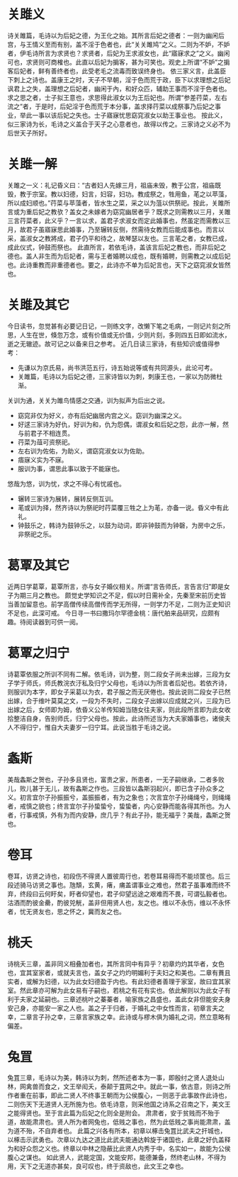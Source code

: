 * 关雎义

诗关雎篇，毛诗以为后妃之德，为王化之始。其所言后妃之德者：一则为幽闲后宫，与王情义至而有别，盖不淫于色者也，此“关关雎鸠”之义。二则为不妒，不妒者，伊毛诗所言为求贤也？求贤者，后妃为王求淑女也，此“寤寐求之”之义。幽闲可也，求贤则可商榷也。此直以后妃为掮客，甚为可笑也。观史上所谓“不妒”之掮客后妃者，鲜有善终者也，此受老毛之流毒而致误终身也。
依三家义言，此盖臣下刺上之诗也。盖康王之时，天子不早朝，淫于色而荒于政，臣下以求理想之后妃讽君上之失，盖理想之后妃者，幽闲于內，和好众匹，辅助王事而不淫于色者也。求之思之者，士子拟王意也，求思得此淑女以为王后妃也。所谓“参差荇菜，左右流之”者，于是时，后妃淫于色而荒于本分事，盖求择荇菜以成祭事乃后妃之事业，举此一事以该后妃之失也。士子寤寐忧思窈窕淑女以助王事业也。
按此义，似三家诗为长，毛诗之义盖合于天子之心意者也，故得以传之。三家诗之义必不为后世天子所好。

* 关雎一解

关雎之一义：礼记昏义曰：“古者妇人先嫁三月，祖庙未毁，教于公宫，祖庙既毁，教于宗室。教以妇德，妇言，妇容，妇功。教成祭之，牲用鱼，芼之以苹藻，所以成妇顺也。”荇菜与苹藻者，皆水生之菜，采之以为菹以供祭祀。按此，关雎所言或为重后妃之教欤？盖女之未嫁者为窈窕幽居者乎？既求之则需教以三月，关雎三言荇菜者，此义乎？一言以求，盖君子求淑女而定此婚事也，然虽定而需教以三月，故君子虽寤寐思此婚事，乃至辗转反侧，然需待女教而后能成事也。而言以采，盖淑女之教將成，君子仍平和待之，故琴瑟以友也。三言芼之者，女教已成，成此仪式，钟鼓而祭也。
此直所言，若依毛诗，盖该言后妃之教也，而非后妃之德也。盖人非生而为后妃者，需与王者婚聘以成也，既有婚聘，则需教之以成后妃也。此诗重教而非重德者也。要之，此诗亦不单为后妃言也，天下之窈窕淑女皆然也。

* 关雎及其它

今日读书，忽觉甚有必要记日记，一则练文字，改懒下笔之毛病，一则记片刻之所思，人生在世，倏忽万念，或有价值或无价值，少则片刻，多则四五日即如流水，逝之无辙迹。故可记之以备来日之参考。
近几日读三家诗，有些知识或值得参考：
 - 先谦以为京氏易，尚书洪范五行，诗五始说等或有共同源头，此论可考。
 - 关雎篇，毛诗以为后妃之德，三家诗皆以为刺，刺康王也，一家以为防微杜渐。
关训为通，关关为雎鸟情感之交通，训为拟声为后出之说。
 - 窈窕非仅为好义，亦有后妃幽居内宫之义。窈训为幽深之义。
 - 好逑三家诗为好仇，好训为和，仇为怨偶，谓淑女和后妃之怨，此亦一解，然与前君子不相连贯。
 - 荇菜为葅可资祭祀。
 - 左右训为佐佑，为助义，谓窈窕淑女以为佐助。
 - 痦寐义实为不寐。
 - 服训为事，谓思此事以致于不能寐也。
悠哉为悠，训为忧，求之不得心有忧戚也。
 - 辗转三家诗为展转，展转反侧互训。
 - 芼或训为择，然齐诗以为祭祀时荇菜覆三牲之上为芼，亦备一说。昏义中有此礼。
 - 钟鼓乐之，韩诗为鼓钟乐之，以鼓为动词，即非钟鼓而为钟磬，为房中之乐，非祭祀之乐。

* 葛覃及其它

近两日学葛覃，葛覃所言，亦与女子婚仪相关。所谓“言告师氏，言告言归”即是女子为期三月之教也。
颇觉史学知识之不足，假以时日需补全，先秦至宋前历史皆当善加留意也。前学高僧传续高僧传而学无所得，一则学力不足，二则为正史知识不足也，此深可戒。
今日寻一书曰撒玛尔罕德金桃：唐代舶来品研究，应颇有趣。待阅读器到可供一阅。

* 葛覃之归宁

诗葛覃依服之所训不同有二解。依毛诗，训为整，则二段女子尚未出嫁，三段为女子学于师氏，师氏教浣衣汙私及归宁父母也，毛诗以为所言者后妃也。若依齐诗，则服训为本字，即女子采葛以为衣，君子服之而无厌倦也。按此说则二段女子已然出嫁，合于维叶莫莫之文，一段为不失时，二段女子出嫁以应成就之兴，三段为已出嫁之后，女师即为姆，依昏义公羊传知姆当随女往夫家，则此段所言即为此女收拾整洁自身，告别师氏，归宁父母也。按此，此诗所述当为大夫家婚事也，诸侯夫人不得归宁，惟自大夫妻岁一归宁耳。此说当胜于毛诗之说。

* 螽斯

美哉螽斯之贺也，子孙多且贤也，富贵之家，所患者，一无子嗣继承，二者多败儿，败儿甚于无儿，故有螽斯之作也。三段皆以螽斯羽起兴，即已含子孙众多之义。初言宜尔子孙振振兮，盖振振者，有为之象也；次言宜尔子孙绳绳兮，则绳绳者，戒慎之貌也；终言宜尔子孙蛰蛰兮，蛰蛰者，内心安静而能各得其所也。为人者，行事戒慎，外有为而内安静，庶几乎？有此子孙，能无福乎？美哉，螽斯之贺也。

* 卷耳

卷耳，访贤之诗也，初段伤不得贤人置彼周行也，若卷耳易得而不能顷筐也。后三段述骑马访贤之事也。虺頽，玄黄，瘏，痡盖谓事业之难也，然君子虽事难而终不弃，终段曰云何盱矣，盱者仰望也，君子仰望远途之艰难而不畏，可谓弘毅者也。沽酒而酌彼金罍，酌彼兕觥，盖非但用贤人也，友之也。维以不永伤，维以不永怀者，忧无贤友也，思之怀之，冀而友之也。

* 桃夭

诗桃夭三章，盖非同义相叠加者也，其所言同中有异乎？初章灼灼其华者，女色也，宜其室家者，或就夫言也，盖女子之灼灼明媚利于夫妇之和美也。二章有蕡且实者，或解为妇德，以为此女妇德盈于内也。有此妇德者善理于家室，故曰宜其家室。然此章亦可解为此女易有子嗣也，若桃之有花有实也。依此解则以为此女子有利于夫家之延嗣也。三章述桃叶之蓁蓁者，喻家族之昌盛也，盖此女非但能安夫身安己身，亦能安一家之人也。盖之子于归者，于婚礼之中女性而言，初章言夫之幸，二章言子孙之幸，三章言家族之幸。此诗或与樛木俱为婚礼之词，然立意略有偏差。

* 兔罝

兔罝三章，毛诗以为美，韩诗以为刺，然所述者本为一事，即殷纣之贤人退处山林，网禽兽而食之，文王举闳夭，泰颠于罝网之中。就此一事，依古意，则诗之所作者重在前事，即此二贤人不终事王朝而为公侯腹心，一则恶于此事故作此诗也，二则伤天下无道贤人无所施为也。依毛诗意，则采他国之诗系之召南之下，美文王之能得贤也。至于言此篇为后妃之化则全是附会。
肃肃者，安于贫贱而不殆于道，故能肃肃也。贤人所为者网兔也，低贱之事也，然为此低贱之事尚能肃肃，盖为道不殆，不自弃者也。
此篇之兴各有所本，初章以椓击兔罝比武夫之扞城也，以椓击示武勇也。次章以九达之道比此武夫能通达斡旋于诸国也，此章之好仇盖释为和好众怨之义也。终章以中林之隐蔽比此贤人内秀于中，名实如一，故能为公侯腹心之谋也。
如此贤人，武能定国，文能安邦，能德兼备，然终老山林，不得为用，天下之无道亦甚矣，良可叹也，终于资敌也，此文王之幸也。


